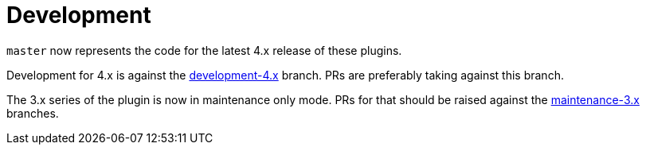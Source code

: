= Development
:development-branch: development-4.x

`master` now represents the code for the latest 4.x release of these plugins.

Development for 4.x is against the link:{project-repo-url}/tree/{development-branch}[{development-branch}] branch.
PRs are preferably taking against this branch.

The 3.x series of the plugin is now in maintenance only mode.
PRs for that should be raised against the link:{project-repo-url}/tree/maintenance-3.x[maintenance-3.x] branches.
